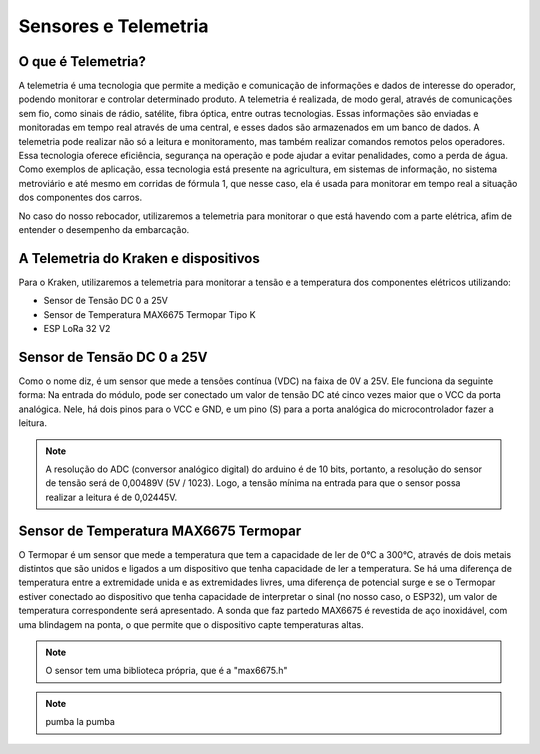 =====
Sensores e Telemetria
=====

O que é Telemetria?
-----
A telemetria é uma tecnologia que permite a medição e comunicação de informações e dados de interesse do operador, podendo monitorar e controlar determinado produto.
A telemetria é realizada, de modo geral, através de comunicações sem fio, como sinais de rádio, satélite, fibra óptica, entre outras tecnologias. Essas informações são enviadas e monitoradas em tempo real através de uma central, e esses dados são armazenados em um banco de dados. A telemetria pode realizar não só a leitura e monitoramento, mas também realizar comandos remotos pelos operadores. Essa tecnologia oferece eficiência, segurança na operação e pode ajudar a evitar penalidades, como a perda de água.
Como exemplos de aplicação, essa tecnologia está presente na agricultura, em sistemas de informação, no sistema metroviário e até mesmo em corridas de fórmula 1, que nesse caso, ela é usada para monitorar em tempo real a situação dos componentes dos carros.

.. image:: imagens/telemex.png
  :align: center
  :width: 300
  
No caso do nosso rebocador, utilizaremos a telemetria para monitorar o que está havendo com a parte elétrica, afim de entender o desempenho da embarcação.


A Telemetria do Kraken e dispositivos
-----
Para o Kraken, utilizaremos a telemetria para monitorar a tensão e a temperatura dos componentes elétricos utilizando:

* Sensor de Tensão DC 0 a 25V
* Sensor de Temperatura MAX6675 Termopar Tipo K
* ESP LoRa 32 V2

Sensor de Tensão DC 0 a 25V
-----
Como o nome diz, é um sensor que mede a tensões contínua (VDC) na faixa de 0V a 25V. Ele funciona da seguinte forma:
Na entrada do módulo, pode ser conectado um valor de tensão DC até cinco vezes maior que o VCC da porta analógica.
Nele, há dois pinos para o VCC e GND, e um pino (S) para a porta analógica do microcontrolador fazer a leitura.

.. image:: imagens/tensaosens.png
  :align: center
  :width: 300

.. note::  A resolução do ADC (conversor analógico digital) do arduino é de 10 bits, portanto, a resolução do sensor de tensão será de 0,00489V (5V / 1023). Logo, a tensão mínima na entrada para que o sensor possa realizar a leitura é de 0,02445V.

Sensor de Temperatura MAX6675 Termopar
-----
O Termopar é um sensor que mede a temperatura que tem a capacidade de ler de 0°C a 300°C, através de dois metais distintos que são unidos e ligados a um dispositivo que tenha capacidade de ler a temperatura. Se há uma diferença de temperatura entre a extremidade unida e as extremidades livres, uma diferença de potencial surge e se o Termopar estiver conectado ao dispositivo que tenha capacidade de interpretar o sinal (no nosso caso, o ESP32), um valor de temperatura correspondente será apresentado.
A sonda que faz partedo MAX6675 é revestida de aço inoxidável, com uma blindagem na ponta, o que permite que o dispositivo capte temperaturas altas.

.. image:: imagens/senstemp2.png
  :align: left
  :width: 300
 
.. image:: imagens/senstemp1.jpg
  :align: right
  :width: 300

.. note:: O sensor tem uma biblioteca própria, que é a "max6675.h"

.. note:: pumba la pumba
